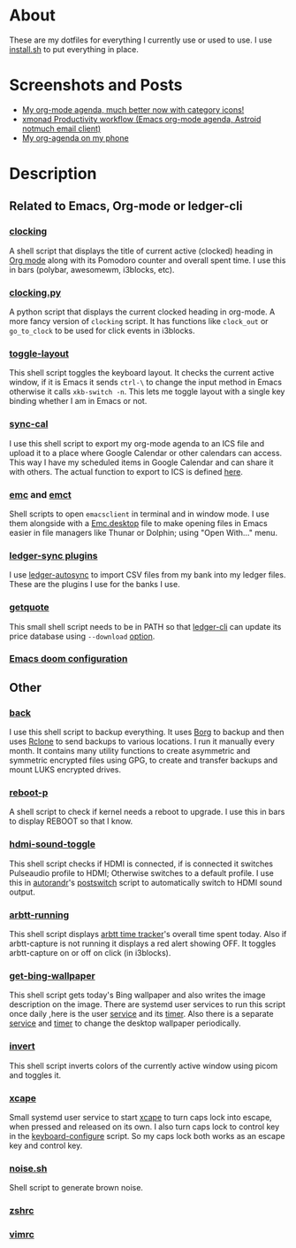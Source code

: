 
* About
These are my dotfiles for everything I currently use or used to use. I use [[file:install.sh][install.sh]] to put everything in place.

* Screenshots and Posts
- [[https://www.reddit.com/r/emacs/comments/hnf3cw/my_orgmode_agenda_much_better_now_with_category/][My org-mode agenda, much better now with category icons!]]
- [[https://www.reddit.com/r/unixporn/comments/jprtoj/xmonad_productivity_workflow_emacs_orgmode_agenda/][xmonad Productivity workflow (Emacs org-mode agenda, Astroid notmuch email client)]]
- [[https://www.reddit.com/r/emacs/comments/moc6dw/my_orgagenda_on_my_phone/][My org-agenda on my phone]]

* Description
** Related to Emacs, Org-mode or ledger-cli
*** [[file:bin/clocking][clocking]]
:PROPERTIES:
:ID:       8363c5ec-6c3b-4c5c-b3c6-94649af38ab3
:END:
A shell script that displays the title of current active (clocked) heading in [[https://orgmode.org/][Org mode]] along with its Pomodoro counter and overall spent time. I use this in bars (polybar, awesomewm, i3blocks, etc).

*** [[file:bin/clocking.py][clocking.py]]
A python script that displays the current clocked heading in org-mode. A more fancy version of =clocking= script. It has functions like =clock_out= or =go_to_clock= to be used for click events in i3blocks.

*** [[file:bin/toggle-layout][toggle-layout]]
This shell script toggles the keyboard layout. It checks the current active window, if it is Emacs it sends =ctrl-\= to change the input method in Emacs otherwise it calls =xkb-switch -n=. This lets me toggle layout with a single key binding whether I am in Emacs or not.

*** [[file:bin/sync-cal][sync-cal]]
I use this shell script to export my org-mode agenda to an ICS file and upload it to a place where Google Calendar or other calendars can access. This way I have my scheduled items in Google Calendar and can share it with others. The actual function to export to ICS is defined [[https://github.com/psamim/dotfiles/blob/master/doom/config.el#L965][here]].

*** [[file:bin/emc][emc]] and [[file:bin/emct][emct]]
Shell scripts to open =emacsclient= in terminal and in window mode. I use them alongside with a [[file:desktop-files/Emc.desktop][Emc.desktop]] file to make opening files in Emacs easier in file managers like Thunar or Dolphin; using "Open With..." menu.

*** [[file:ledger-autosync/plugins/][ledger-sync plugins]]
I use [[https://github.com/egh/ledger-autosync][ledger-autosync]] to import CSV files from my bank into my ledger files. These are the plugins I use for the banks I use.

*** [[file:bin/getquote][getquote]]
This small shell script needs to be in PATH so that [[https://www.ledger-cli.org/][ledger-cli]] can update its price database using =--download= [[https://www.ledger-cli.org/3.0/doc/ledger3.html#:~:text=a%20script%20named-,getquote,-and%20expecting%20that][option]].

*** [[file:doom/][Emacs doom configuration]]

** Other
*** [[file:bin/back][back]]
I use this shell script to backup everything. It uses  [[https://borgbackup.readthedocs.io/en/stable/][Borg]]  to backup and then uses [[https://rclone.org/][Rclone]] to send backups to various locations. I run it manually every month. It contains many utility functions to create asymmetric and symmetric encrypted files using GPG, to create and transfer backups and mount LUKS encrypted drives.

*** [[file:bin/reboot-p][reboot-p]]
A shell script to check if kernel needs a reboot to upgrade. I use this in bars to display REBOOT so that I know.

*** [[file:bin/hdmi-sound-toggle][hdmi-sound-toggle]]
This shell script checks if HDMI is connected, if is connected it switches Pulseaudio profile to HDMI; Otherwise switches to a default profile. I use this in [[https://github.com/phillipberndt/autorandr][autorandr]]'s [[file:autorandr/docked/postswitch][postswitch]] script to automatically switch to HDMI sound output.

*** [[file:bin/arbtt-running][arbtt-running]]
This shell script displays [[https://arbtt.nomeata.de/#what][arbtt time tracker]]'s overall time spent today. Also if arbtt-capture is not running it displays a red alert showing OFF. It toggles arbtt-capture on or off on click (in i3blocks).


*** [[file:bin/get-bing-wallpaper][get-bing-wallpaper]]
This shell script gets today's Bing wallpaper and also writes the image description on the image. There are systemd user services to run this script once daily ,here is the user [[file:systemd/user/get-bing-wallpaper.service][service]] and its [[file:systemd/user/get-bing-wallpaper.timer][timer]]. Also there is a separate [[file:systemd/user/feh-wallpaper.service][service]] and [[file:systemd/user/feh-wallpaper.timer][timer]] to change the desktop wallpaper periodically.

*** [[file:bin/invert][invert]]
This shell script inverts colors of the currently active window using picom and toggles it.

*** [[file:systemd/user/xcape.service][xcape]]
Small systemd user service to start [[https://github.com/alols/xcape][xcape]] to turn caps lock into escape, when pressed and released on its own. I also turn caps lock to control key in the [[file:bin/keyboard-configure][keyboard-configure]] script. So my caps lock both works as an escape key and control key.

*** [[https://gist.github.com/rsvp/1209835][noise.sh]]
Shell script to generate brown noise.

*** [[file:zsh/zshrc][zshrc]]
*** [[file:vim/vimrc][vimrc]]
